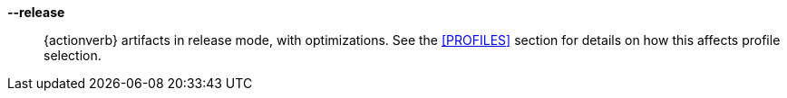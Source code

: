 *--release*::
    {actionverb} artifacts in release mode, with optimizations. See the
    <<PROFILES>> section for details on how this affects profile selection.
